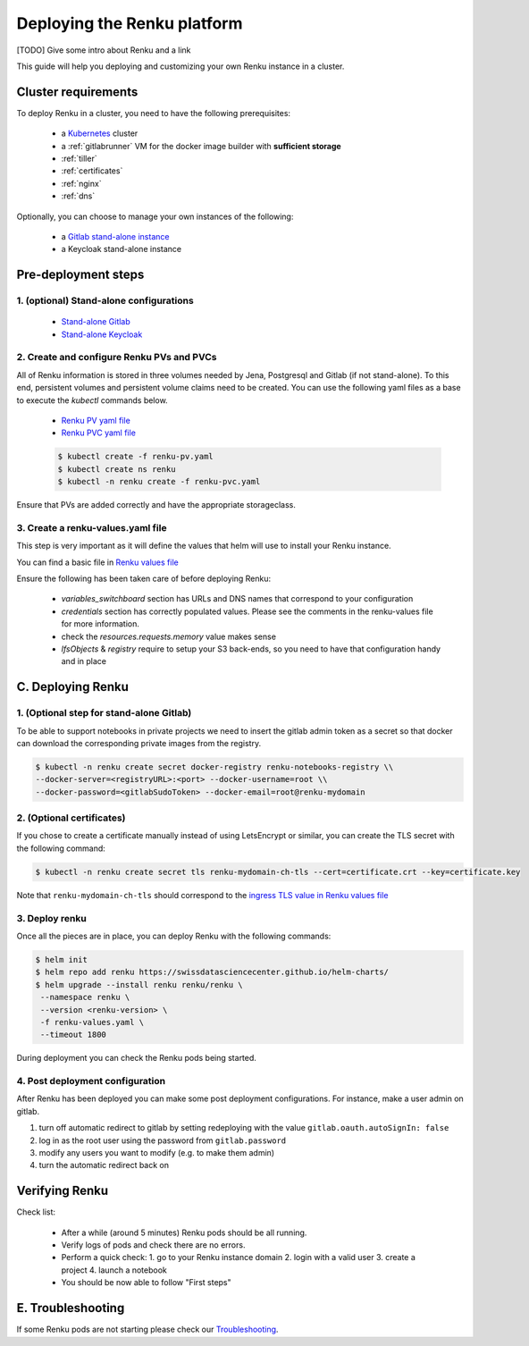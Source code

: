 .. _admin_documentation:

Deploying the Renku platform
============================

[TODO] Give some intro about Renku and a link

This guide will help you deploying and customizing your own Renku instance in a cluster.

Cluster requirements
-----------------------

To deploy Renku in a cluster, you need to have the following prerequisites:

   - a `Kubernetes  <https://kubernetes.io/>`_ cluster
   - a :ref:`gitlabrunner` VM for the docker image builder with **sufficient storage**
   - :ref:`tiller`
   - :ref:`certificates`
   - :ref:`nginx`
   - :ref:`dns`

Optionally, you can choose to manage your own instances of the following:

   - a `Gitlab stand-alone instance <https://about.gitlab.com/install/>`_
   - a Keycloak stand-alone instance

Pre-deployment steps
-----------------------

1. (optional) Stand-alone configurations
~~~~~~~~~~~~~~~~~~~~~~~~~~~~~~~~~~~~~~~~

   - `Stand-alone Gitlab <configurations/standalone-gitlab.html>`_
   - `Stand-alone Keycloak <configurations/standalone-keycloak.html>`_

2. Create and configure Renku PVs and PVCs
~~~~~~~~~~~~~~~~~~~~~~~~~~~~~~~~~~~~~~~~~~

All of Renku information is stored in three volumes needed by Jena, Postgresql and Gitlab (if not stand-alone).
To this end, persistent volumes and persistent volume claims need to be created. You can use the following yaml files as a base to execute the `kubectl` commands below.

   - `Renku PV yaml file <https://github.com/SwissDataScienceCenter/renku-admin-docs/blob/master/renku-pv.yaml>`_
   - `Renku PVC yaml file <https://github.com/SwissDataScienceCenter/renku-admin-docs/blob/master/renku-pvc.yaml>`_

   .. code-block:: console

     $ kubectl create -f renku-pv.yaml
     $ kubectl create ns renku
     $ kubectl -n renku create -f renku-pvc.yaml

Ensure that PVs are added correctly and have the appropriate storageclass.

3. Create a renku-values.yaml file
~~~~~~~~~~~~~~~~~~~~~~~~~~~~~~~~~~

This step is very important as it will define the values that helm will use to install your Renku instance.

You can find a basic file in `Renku values file <https://github.com/SwissDataScienceCenter/renku-admin-docs/blob/master/renku-values.yaml>`_

Ensure the following has been taken care of before deploying Renku:

  - `variables_switchboard` section has URLs and DNS names that correspond to your configuration
  - `credentials` section has correctly populated values. Please see the comments in the renku-values file for more information.
  - check the `resources.requests.memory` value makes sense
  - `lfsObjects` & `registry` require to setup your S3 back-ends, so you need to have that configuration handy and in place

C. Deploying Renku
------------------

1. (Optional step for stand-alone Gitlab)
~~~~~~~~~~~~~~~~~~~~~~~~~~~~~~~~~~~~~~~~~~

To be able to support notebooks in private projects we need to insert the gitlab admin token as a secret so that docker can download the corresponding private images from the registry.

.. code-block:: bash

  $ kubectl -n renku create secret docker-registry renku-notebooks-registry \\
  --docker-server=<registryURL>:<port> --docker-username=root \\
  --docker-password=<gitlabSudoToken> --docker-email=root@renku-mydomain

2. (Optional certificates)
~~~~~~~~~~~~~~~~~~~~~~~~~~

If you chose to create a certificate manually instead of using LetsEncrypt or similar, you can create the TLS secret with the following command:

.. code-block:: bash

   $ kubectl -n renku create secret tls renku-mydomain-ch-tls --cert=certificate.crt --key=certificate.key

Note that ``renku-mydomain-ch-tls`` should correspond to the `ingress TLS value in Renku values file <https://github.com/SwissDataScienceCenter/renku-admin-docs/blob/master/renku-values.yaml#L12>`_

3. Deploy renku
~~~~~~~~~~~~~~~

Once all the pieces are in place, you can deploy Renku with the following commands:

.. code-block:: console

    $ helm init
    $ helm repo add renku https://swissdatasciencecenter.github.io/helm-charts/
    $ helm upgrade --install renku renku/renku \
     --namespace renku \
     --version <renku-version> \
     -f renku-values.yaml \
     --timeout 1800

During deployment you can check the Renku pods being started.

4. Post deployment configuration
~~~~~~~~~~~~~~~~~~~~~~~~~~~~~~~~~

After Renku has been deployed you can make some post deployment configurations.
For instance, make a user admin on gitlab.

1. turn off automatic redirect to gitlab by setting redeploying with the value ``gitlab.oauth.autoSignIn: false``
2. log in as the root user using the password from ``gitlab.password``
3. modify any users you want to modify (e.g. to make them admin)
4. turn the automatic redirect back on

Verifying Renku
------------------

Check list:

  - After a while (around 5 minutes) Renku pods should be all running.
  - Verify logs of pods and check there are no errors.
  - Perform a quick check:
    1. go to your Renku instance domain
    2. login with a valid user
    3. create a project
    4. launch a notebook
  - You should be now able to follow "First steps"

E. Troubleshooting
------------------

If some Renku pods are not starting please check our `Troubleshooting <troubleshooting.html>`_.
